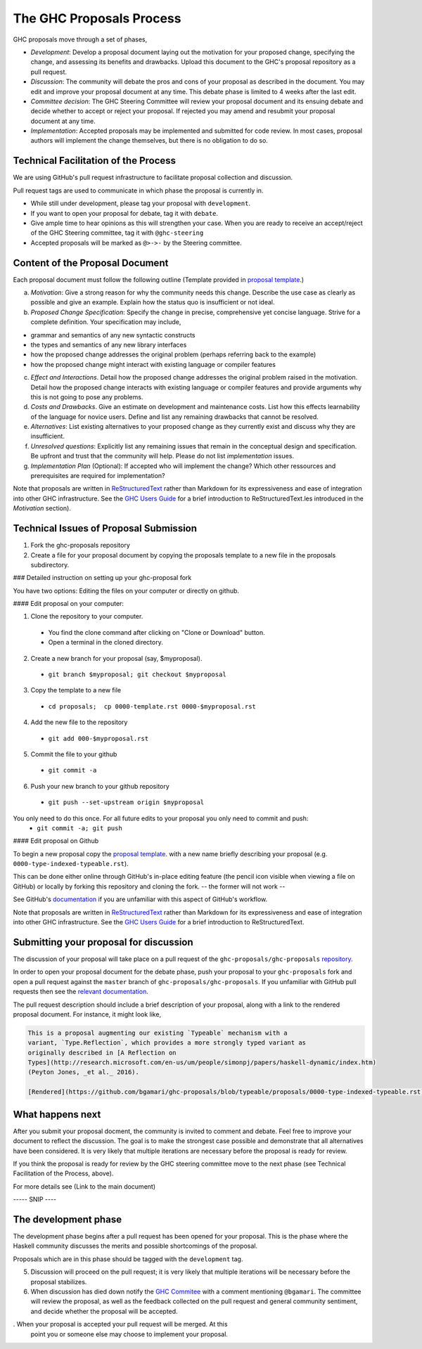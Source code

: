The GHC Proposals Process
=========================

GHC proposals move through a set of phases,

- *Development*: Develop a proposal document laying out the motivation for your
  proposed change, specifying the change, and assessing its benefits
  and drawbacks. Upload this document to the GHC's proposal repository as a pull
  request.

- *Discussion*: The community will debate the pros and cons of your proposal
  as described in the document. You may edit and improve your proposal document at any time. This
  debate phase is limited to 4 weeks after the last edit.

- *Committee decision*: The GHC Steering Committee will review your proposal
  document and its ensuing debate and decide whether to accept or reject
  your proposal. If rejected you may amend and resubmit your proposal document
  at any time.

- *Implementation*: Accepted proposals may be implemented and submitted for code review.
  In most cases, proposal authors will implement the change themselves, but there is no obligation to do so.


Technical Facilitation of the Process
-------------------------------------

We are using GitHub's pull request infrastructure to facilitate proposal
collection and discussion. 

Pull request tags are used to communicate in which phase the proposal
is currently in.

- While still under development, please tag your proposal with ``development``.
- If you want to open your proposal for debate, tag it with ``debate``.
- Give ample time to hear opinions as this will strengthen your case. When you
  are ready to receive an accept/reject of the GHC Steering committee, tag it
  with ``@ghc-steering``
- Accepted proposals will be marked as ``@>->-`` by the Steering committee.

Content of the Proposal Document
--------------------------------

Each proposal document must follow the following outline (Template provided in `proposal template <https://github.com/ghc-proposals/ghc-proposals/blob/master/proposals/0000-template.rst>`_.)

a. *Motivation*: Give a strong reason for why the community needs this change. Describe the use case as clearly as possible and give an example. Explain how the status quo is insufficient or not ideal.

b. *Proposed Change Specification*: Specify the change in precise, comprehensive yet concise language. Strive for a complete definition. Your specification may include,

- grammar and semantics of any new syntactic constructs
- the types and semantics of any new library interfaces
- how the proposed change addresses the original problem (perhaps referring back to the example)
- how the proposed change might interact with existing language or compiler features

c. *Effect and Interactions*. Detail how the proposed change addresses the original problem raised in the motivation. Detail how the proposed change interacts with existing language or compiler features and provide arguments why this is not going to pose any problems.

d. *Costs and Drawbacks*. Give an estimate on development and maintenance costs. List how this effects learnability of the language for novice users. Define and list any remaining drawbacks that cannot be resolved.

e. *Alternatives*: List existing alternatives to your proposed change as they currently exist and discuss why they are insufficient.

f. *Unresolved questions*: Explicitly list any remaining issues that remain in the conceptual design and specification. Be upfront and trust that the community will help. Please do not list *implementation* issues.

g. *Implementation Plan* (Optional): If accepted who will implement the change? Which other ressources and prerequisites are required for implementation? 


Note that proposals are written in `ReStructuredText
<http://www.sphinx-doc.org/en/stable/rest.html>`_ rather than Markdown for its
expressiveness and ease of integration into other GHC infrastructure. See the
`GHC Users Guide
<http://downloads.haskell.org/~ghc/latest/docs/html/users_guide/editing-guide.html>`_
for a brief introduction to ReStructuredText.les introduced in the *Motivation*
section).


Technical Issues of Proposal Submission
---------------------------------------

1. Fork the ghc-proposals repository
2. Create a file for your proposal document by copying the proposals template to a new file in the proposals subdirectory. 



### Detailed instruction on setting up your ghc-proposal fork

You have two options: Editing the files on your computer or directly on github.

#### Edit proposal on your computer:

1. Clone the repository to your computer. 
  - You find the clone command after clicking on "Clone or Download" button.
  - Open a terminal in the cloned directory.
2. Create a new branch for your proposal (say, $myproposal).
  - ``git branch $myproposal; git checkout $myproposal``
3. Copy the template to a new file
  - ``cd proposals;  cp 0000-template.rst 0000-$myproposal.rst``
4. Add the new file to the repository
  - ``git add 000-$myproposal.rst``
5. Commit the file to your github
  - ``git commit -a``
6. Push your new branch to your github repository
  - ``git push --set-upstream origin $myproposal``
  
You only need to do this once. For all future edits to your proposal you only need to commit and push:
  - ``git commit -a; git push``

#### Edit proposal on Github




To begin a new proposal copy the `proposal template <https://github.com/ghc-proposals/ghc-proposals/blob/master/proposals/0000-template.rst>`_. with a new name briefly describing your
proposal (e.g. ``0000-type-indexed-typeable.rst``). 

This can be done either online
through GitHub's in-place editing feature (the pencil icon visible when viewing
a file on GitHub) or locally by forking this repository and cloning the fork.
-- the former will not work -- 


See GitHub's `documentation <https://help.github.com/articles/fork-a-repo/>`_ if
you are unfamiliar with this aspect of GitHub's workflow.


Note that proposals are written in `ReStructuredText
<http://www.sphinx-doc.org/en/stable/rest.html>`_ rather than Markdown for its
expressiveness and ease of integration into other GHC infrastructure. See the
`GHC Users Guide
<http://downloads.haskell.org/~ghc/latest/docs/html/users_guide/editing-guide.html>`_
for a brief introduction to ReStructuredText.


Submitting your proposal for discussion
---------------------------------------

The discussion of your proposal will take place on a pull request of the
``ghc-proposals/ghc-proposals``
`repository <https://github.com/ghc-proposals/ghc-proposals>`_.

In order to open your proposal document for the debate phase,
push your proposal to your ``ghc-proposals`` fork and open a pull
request against the ``master`` branch of ``ghc-proposals/ghc-proposals``. If you
unfamiliar with GitHub pull requests then see the
`relevant documentation <https://help.github.com/articles/creating-a-pull-request/#creating-the-pull-request>`_.

The pull request description should include a brief description of your
proposal, along with a link to the rendered proposal document. For instance, it
might look like,

.. code-block::

    This is a proposal augmenting our existing `Typeable` mechanism with a
    variant, `Type.Reflection`, which provides a more strongly typed variant as
    originally described in [A Reflection on
    Types](http://research.microsoft.com/en-us/um/people/simonpj/papers/haskell-dynamic/index.htm)
    (Peyton Jones, _et al._ 2016).

    [Rendered](https://github.com/bgamari/ghc-proposals/blob/typeable/proposals/0000-type-indexed-typeable.rst)


What happens next
-----------------

After you submit your proposal docment, the community is invited to comment and
debate. Feel free to improve your document to reflect the discussion. The goal
is to make the strongest case possible and demonstrate that all alternatives
have been considered. It is very likely that multiple iterations are necessary
before the proposal is ready for review.

If you think the proposal is ready for review by the GHC steering committee move
to the next phase (see Technical Facilitation of the Process, above).

For more details see (Link to the main document)

----- SNIP ----

The development phase
---------------------

The development phase begins after a pull request has been opened for your
proposal. This is the phase where the Haskell community discusses the merits and
possible shortcomings of the proposal.

Proposals which are in this phase should be tagged with the
``development`` tag.





5. Discussion will proceed on the pull request; it is very likely that multiple
   iterations will be necessary before the proposal stabilizes.

6. When discussion has died down notify the `GHC Commitee
   <steering-committee.rst>`_ with a comment mentioning ``@bgamari``. The
   committee will review the proposal, as well as the feedback collected on the
   pull request and general community sentiment, and decide whether the proposal
   will be accepted.

. When your proposal is accepted your pull request will be merged. At this
   point you or someone else may choose to implement your proposal.

